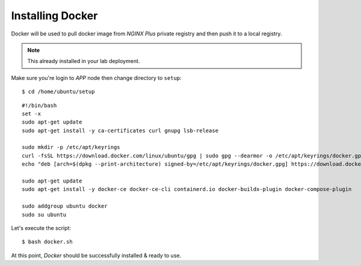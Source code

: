 Installing Docker
====

Docker will be used to pull docker image from *NGINX Plus* private registry and then push it to a local registry.

.. note::
  This already installed in your lab deployment.

Make sure you're login to *APP* node then change directory to ``setup``::
  
  $ cd /home/ubuntu/setup

::

  #!/bin/bash
  set -x
  sudo apt-get update
  sudo apt-get install -y ca-certificates curl gnupg lsb-release

  sudo mkdir -p /etc/apt/keyrings
  curl -fsSL https://download.docker.com/linux/ubuntu/gpg | sudo gpg --dearmor -o /etc/apt/keyrings/docker.gpg
  echo "deb [arch=$(dpkg --print-architecture) signed-by=/etc/apt/keyrings/docker.gpg] https://download.docker.com/linux/ubuntu $(lsb_release -cs) stable" | sudo tee /etc/apt/sources.list.d/docker.list > /dev/null
  
  sudo apt-get update
  sudo apt-get install -y docker-ce docker-ce-cli containerd.io docker-buildx-plugin docker-compose-plugin
  
  sudo addgroup ubuntu docker
  sudo su ubuntu

Let's execute the script:: 
  
  $ bash docker.sh

At this point, *Docker* should be successfully installed & ready to use.